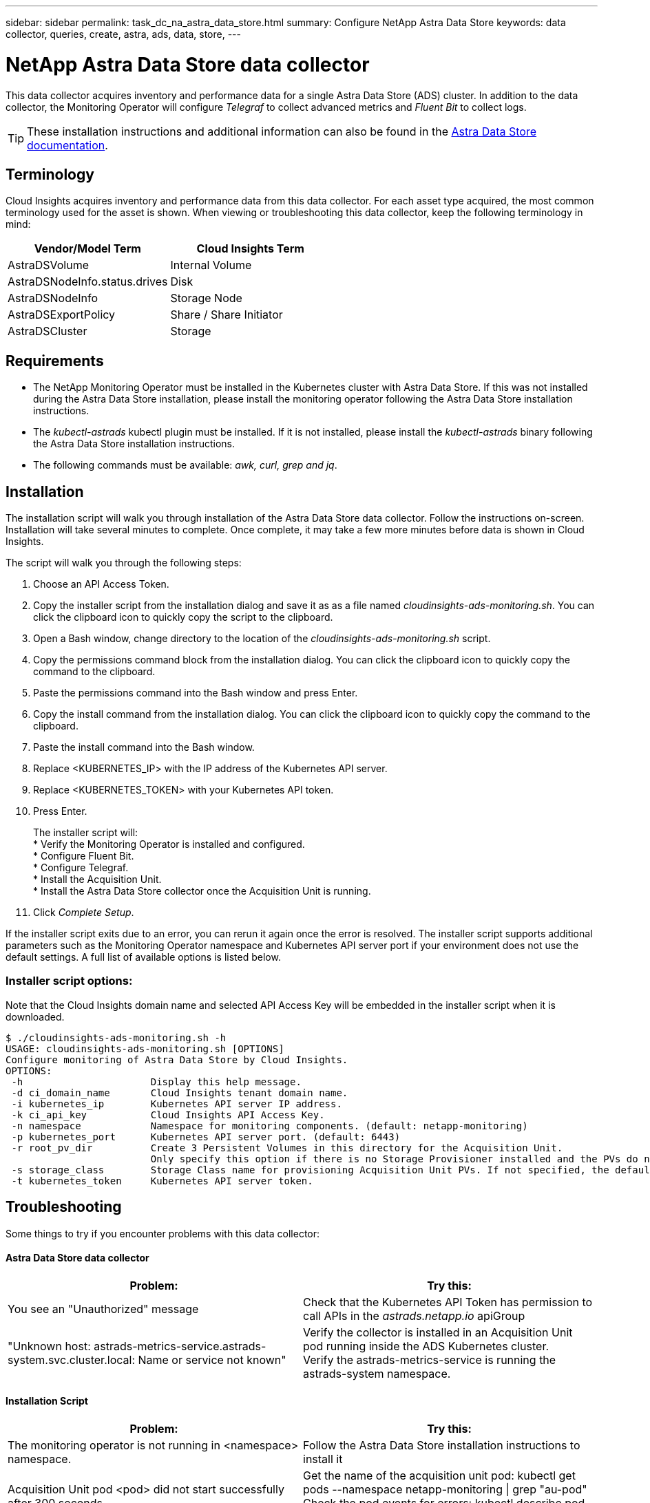 ---
sidebar: sidebar
permalink: task_dc_na_astra_data_store.html
summary: Configure NetApp Astra Data Store
keywords: data collector, queries, create, astra, ads, data, store,
---

= NetApp Astra Data Store data collector

:toc: macro
:hardbreaks:
:toclevels: 2
:nofooter:
:icons: font
:linkattrs:
:imagesdir: ./media/

[.lead]

This data collector acquires inventory and performance data for a single Astra Data Store (ADS) cluster. In addition to the data collector, the Monitoring Operator will configure _Telegraf_ to collect advanced metrics and _Fluent Bit_ to collect logs.

TIP: These installation instructions and additional information can also be found in the link:https://review.docs.netapp.com/us-en/astra-data-store_ads-PI4-review/use/monitor-with-cloud-insights.html#perform-cloud-insight-connection-prerequisites[Astra Data Store documentation].

== Terminology

Cloud Insights acquires inventory and performance data from this data collector. For each asset type acquired, the most common terminology used for the asset is shown. When viewing or troubleshooting this data collector, keep the following terminology in mind:

[cols=2*, options="header", cols"50,50"]
|===
|Vendor/Model Term | Cloud Insights Term
|AstraDSVolume|Internal Volume
|AstraDSNodeInfo.status.drives|Disk
|AstraDSNodeInfo|Storage Node
|AstraDSExportPolicy|Share / Share Initiator
|AstraDSCluster|Storage
|===


== Requirements

* The NetApp Monitoring Operator must be installed in the Kubernetes cluster with Astra Data Store. If this was not installed during the Astra Data Store installation, please install the monitoring operator following the Astra Data Store installation instructions.
* The _kubectl-astrads_  kubectl plugin must be installed. If it is not installed, please install the _kubectl-astrads_ binary following the Astra Data Store installation instructions.
* The following commands must be available: _awk, curl, grep and jq_.

//// 
Previous Requirements

* The Acquisition Unit must be running in a Kubernetes pod inside the Astra Data Store Kubernetes cluster. See link:task_configure_acquisition_unit.html[Acquisition Unit installation] for more details.
//Alternative text: The Acquisition Unit must be deployed by the NetApp Monitoring Operator in the Astra Data Store Kubernetes cluster. See Acquisition Unit installation for more details.
** To install the Acquisition Unit, you will need a Cloud Insights link:API_Overview.html[API Key] with Read/Write permissions to the categories: _Acquisition Unit, Data Collection, Data Ingestion_

** The Kubernetes API token used must grant read-only access to the _astrads.netapp.io_ apiGroup

* To retrieve the API token for the astrads-system default service account, run the following commands in a bash shell:

 SECRET_NAME=$(kubectl get secrets -n astrads-system| grep ^default| cut -f1 -d ' ' )
 kubectl describe secret $SECRET_NAME -n astrads-system | grep -E '^token' | cut -f2 -d':' | tr -d " "


== Configuration
[cols=2*, options="header", cols"50,50"]
|===
|Field|Description
|Kubernetes API Server IP Address|The IP address of the Kubernetes API server.
|Kubernetes API Server Port|The port of the Kubernetes API server. Default is 6443.
|Kubernetes API Token|Base64 encoded Kubernetes API token.
|===

== Advanced Configuration

[cols=2*, options="header", cols"50,50"]
|===
|Field|Description
|Inventory Poll Interval (min)|Interval between inventory polls. The default is 60 minutes.
|Performance Poll Interval (sec)|Interval between performance polls. The default is 300 seconds. 
|Included ADS Cluster Names|Comma-separated list of ADS cluster names to include in polling. Leave blank to monitor all clusters.
|===

////

== Installation

The installation script will walk you through installation of the Astra Data Store data collector. Follow the instructions on-screen. Installation will take several minutes to complete. Once complete, it may take a few more minutes before data is shown in Cloud Insights.

The script will walk you through the following steps:

. Choose an API Access Token.
. Copy the installer script from the installation dialog and save it as as a file named _cloudinsights-ads-monitoring.sh_. You can click the clipboard icon to quickly copy the script to the clipboard.
. Open a Bash window, change directory to the location of the _cloudinsights-ads-monitoring.sh_ script.
. Copy the permissions command block from the installation dialog. You can click the clipboard icon to quickly copy the command to the clipboard.
. Paste the permissions command into the Bash window and press Enter.
. Copy the install command from the installation dialog. You can click the clipboard icon to quickly copy the command to the clipboard.
. Paste the install command into the Bash window.
. Replace <KUBERNETES_IP>  with the IP address of the Kubernetes API server.
. Replace <KUBERNETES_TOKEN>  with your Kubernetes API token.
. Press Enter.
+
The installer script will:
* Verify the Monitoring Operator is installed and configured.
* Configure Fluent Bit.
* Configure Telegraf.
* Install the Acquisition Unit.
* Install the Astra Data Store collector once the Acquisition Unit is running.

. Click _Complete Setup_.

If the installer script exits due to an error, you can rerun it again once the error is resolved. The installer script supports additional parameters such as the Monitoring Operator namespace and Kubernetes API server port if your environment does not use the default settings. A full list of available options is listed below.

=== Installer script options:

Note that the Cloud Insights domain name and selected API Access Key will be embedded in the installer script when it is downloaded. 

 $ ./cloudinsights-ads-monitoring.sh -h
 USAGE: cloudinsights-ads-monitoring.sh [OPTIONS]
 Configure monitoring of Astra Data Store by Cloud Insights.
 OPTIONS:
  -h                      Display this help message.
  -d ci_domain_name       Cloud Insights tenant domain name.
  -i kubernetes_ip        Kubernetes API server IP address.
  -k ci_api_key           Cloud Insights API Access Key.
  -n namespace            Namespace for monitoring components. (default: netapp-monitoring)
  -p kubernetes_port      Kubernetes API server port. (default: 6443)
  -r root_pv_dir          Create 3 Persistent Volumes in this directory for the Acquisition Unit.
                          Only specify this option if there is no Storage Provisioner installed and the PVs do not already exist.
  -s storage_class        Storage Class name for provisioning Acquisition Unit PVs. If not specified, the default storage class will be used.
  -t kubernetes_token     Kubernetes API server token.


//// 
Previous instructions
== Install Acquisition Unit, Telegraf, and Fluent Bit

The NetApp Monitoring Operator will be installed in the Kubernetes cluster with Astra Data Store. The Monitoring Operator manages the installation and configuration of an Acquisition Unit, a Telegraf agent for advanced metrics, and a Fluent Bit agent for logs. 

To configure the operator, follow these steps:

. Copy the custom resource definition snippet below

 spec:
   au:
     isEnabled: true
     #storageClassName: ""
   telegraf:
   - name: "open-metric"
     run-mode:
     - ReplicaSet
     substitutions:
     - key: URLS
       values:
       - "http://astrads-metrics-service.astrads-system.svc.cluster.local:9341"
     - key: METRIC_TYPE
       value: "ads-metrics"
     outputs:
     - sink: CI
   fluent-bit:
   - name: "ads-tail-ci"
     substitutions:
     - key: TAG
       value: "ads-logs"
     - key: ADS_CLUSTER_NAME
       value: "<INSERT_CLUSTER_NAME>"
     - key: LOG_FILE
       values:
       - "/var/log/firetap/*/ems/ems"
       - "/var/log/firetap/ems/*/ems/ems"
     outputs:
     - sink: CI
   output-sink:
   - api-key: "<INSERT_CI_API_KEY>"
     domain-name: "<INSERT_CI_DOMAIN_NAME>"
     name: CI

. If there is not a Storage Provisioner configured in the Kubernetes cluster, uncomment _storageClassName_ and supply the name of the StorageClass containing PVs for the Acquisition Unit. These PVs must already be created. Leave blank to use the default StorageClass.

. Replace <INSERT_CLUSTER_NAME> with the name of the Astra Data Store cluster

. Replace <INSERT_CI_API_KEY> with the Cloud Insights API Access Token

. Replace <INSERT_CI_DOMAIN_NAME> with the Cloud Insights tenant domain name

. Run the following command to edit the Monitoring Operator agent spec:
+
 kubectl --namespace netapp-monitoring edit agent acc-monitoring
 
. Merge the custom resource definition snippet above with the existing Monitoring Operator agent spec.

. Save and close the editor window.

The Monitoring Operator will now install the Acquisition Unit, Telegraf and Fluent Bit. This may take several minutes to complete.
Periodically run the following command to check the Acquisition Unit status until the status is UP. Alternatively, you can wait for the new Acquisition Unit to appear in the Cloud Insights UI.

 kubectl --namespace netapp-monitoring get agent -o jsonpath='{.status.au-pod-status}' acc-monitoring
 
Once the Acquisition Unit is installed, you may add the Astra Data Store collector from the Cloud Insights UI.

////



== Troubleshooting

Some things to try if you encounter problems with this data collector:

==== Astra Data Store data collector

[cols=2*, options="header", cols"50,50"]
|===
|Problem:|Try this:
|You see an "Unauthorized" message
|Check that the Kubernetes API Token has permission to call APIs in the _astrads.netapp.io_ apiGroup
|"Unknown host: astrads-metrics-service.astrads-system.svc.cluster.local: Name or service not known"
|Verify the collector is installed in an Acquisition Unit pod running inside the ADS Kubernetes cluster.
Verify the astrads-metrics-service  is running the astrads-system  namespace.
|===

==== Installation Script

[cols=2*, options="header", cols"50,50"]
|===
|Problem:|Try this:

|The monitoring operator is not running in <namespace> namespace.
|Follow the Astra Data Store installation instructions to install it

|Acquisition Unit pod <pod> did not start successfully after 300 seconds.
|Get the name of the acquisition unit pod: kubectl get pods --namespace netapp-monitoring \| grep "au-pod"
Check the pod events for errors: kubectl describe pod --namespace netapp-monitoring <POD_NAME>

|Acquisition Unit installation has not finished after 900 seconds
|Get the name of the acquisition unit pod: kubectl get pods --namespace netapp-monitoring \| grep "au-pod"
Check the pod logs for errors: kubectl logs --namespace netapp-monitoring <POD_NAME>
If there are no errors and the logs end with the message "Main - Acquisition is up and running!", the install succeeded but too longer than expected. Rerun the installation script. 

|Failed to retrieve Acquisition Unit id from Cloud Insights
|Verify the Acquisition Unit appears in Cloud Insights. Go to Admin > Data Collectors and click on the Acquisition Units tab.
Verify the Cloud Insights API key has permission for Acquisition Unit.

|===


Additional information on this Data Collector may be found from the link:concept_requesting_support.html[Support] page or in the link:https://docs.netapp.com/us-en/cloudinsights/CloudInsightsDataCollectorSupportMatrix.pdf[Data Collector Support Matrix].

